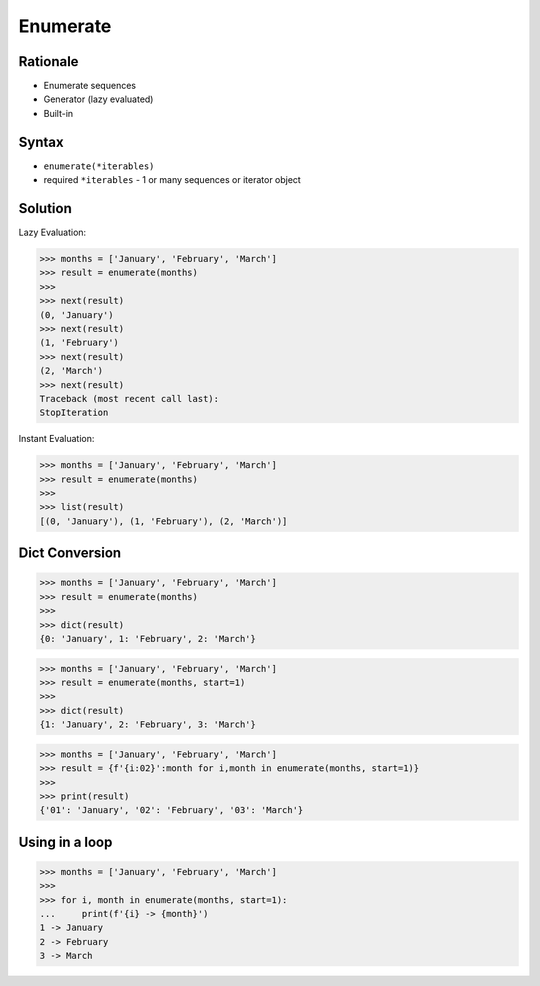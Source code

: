 Enumerate
=========


Rationale
---------
* Enumerate sequences
* Generator (lazy evaluated)
* Built-in

Syntax
------
* ``enumerate(*iterables)``
* required ``*iterables`` - 1 or many sequences or iterator object


Solution
--------
Lazy Evaluation:

>>> months = ['January', 'February', 'March']
>>> result = enumerate(months)
>>>
>>> next(result)
(0, 'January')
>>> next(result)
(1, 'February')
>>> next(result)
(2, 'March')
>>> next(result)
Traceback (most recent call last):
StopIteration

Instant Evaluation:

>>> months = ['January', 'February', 'March']
>>> result = enumerate(months)
>>>
>>> list(result)
[(0, 'January'), (1, 'February'), (2, 'March')]


Dict Conversion
---------------
>>> months = ['January', 'February', 'March']
>>> result = enumerate(months)
>>>
>>> dict(result)
{0: 'January', 1: 'February', 2: 'March'}

>>> months = ['January', 'February', 'March']
>>> result = enumerate(months, start=1)
>>>
>>> dict(result)
{1: 'January', 2: 'February', 3: 'March'}

>>> months = ['January', 'February', 'March']
>>> result = {f'{i:02}':month for i,month in enumerate(months, start=1)}
>>>
>>> print(result)
{'01': 'January', '02': 'February', '03': 'March'}

Using in a loop
---------------
>>> months = ['January', 'February', 'March']
>>>
>>> for i, month in enumerate(months, start=1):
...     print(f'{i} -> {month}')
1 -> January
2 -> February
3 -> March

